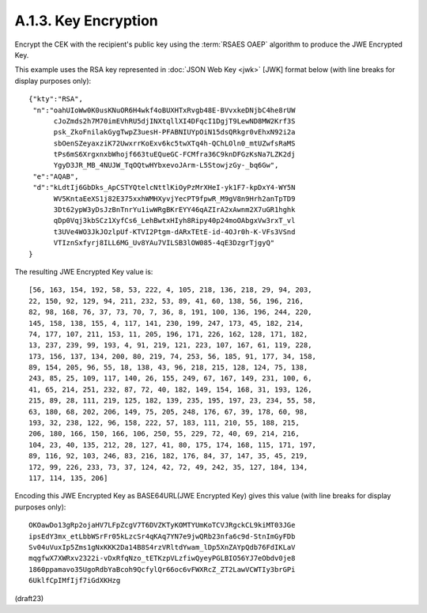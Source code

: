 A.1.3.  Key Encryption
^^^^^^^^^^^^^^^^^^^^^^^^^^^^^^^^^^^^

Encrypt the CEK with the recipient's public key 
using the :term:`RSAES OAEP` algorithm 
to produce the JWE Encrypted Key. 

This example uses the RSA key represented in :doc:`JSON Web Key <jwk>` [JWK] format 
below (with line breaks for display purposes only):

::

  {"kty":"RSA",
   "n":"oahUIoWw0K0usKNuOR6H4wkf4oBUXHTxRvgb48E-BVvxkeDNjbC4he8rUW
        cJoZmds2h7M70imEVhRU5djINXtqllXI4DFqcI1DgjT9LewND8MW2Krf3S
        psk_ZkoFnilakGygTwpZ3uesH-PFABNIUYpOiN15dsQRkgr0vEhxN92i2a
        sbOenSZeyaxziK72UwxrrKoExv6kc5twXTq4h-QChLOln0_mtUZwfsRaMS
        tPs6mS6XrgxnxbWhojf663tuEQueGC-FCMfra36C9knDFGzKsNa7LZK2dj
        YgyD3JR_MB_4NUJW_TqOQtwHYbxevoJArm-L5StowjzGy-_bq6Gw",
   "e":"AQAB",
   "d":"kLdtIj6GbDks_ApCSTYQtelcNttlKiOyPzMrXHeI-yk1F7-kpDxY4-WY5N
        WV5KntaEeXS1j82E375xxhWMHXyvjYecPT9fpwR_M9gV8n9Hrh2anTpTD9
        3Dt62ypW3yDsJzBnTnrYu1iwWRgBKrEYY46qAZIrA2xAwnm2X7uGR1hghk
        qDp0Vqj3kbSCz1XyfCs6_LehBwtxHIyh8Ripy40p24moOAbgxVw3rxT_vl
        t3UVe4WO3JkJOzlpUf-KTVI2Ptgm-dARxTEtE-id-4OJr0h-K-VFs3VSnd
        VTIznSxfyrj8ILL6MG_Uv8YAu7VILSB3lOW085-4qE3DzgrTjgyQ"
  }

The resulting JWE Encrypted Key value is:

::

    [56, 163, 154, 192, 58, 53, 222, 4, 105, 218, 136, 218, 29, 94, 203,
    22, 150, 92, 129, 94, 211, 232, 53, 89, 41, 60, 138, 56, 196, 216,
    82, 98, 168, 76, 37, 73, 70, 7, 36, 8, 191, 100, 136, 196, 244, 220,
    145, 158, 138, 155, 4, 117, 141, 230, 199, 247, 173, 45, 182, 214,
    74, 177, 107, 211, 153, 11, 205, 196, 171, 226, 162, 128, 171, 182,
    13, 237, 239, 99, 193, 4, 91, 219, 121, 223, 107, 167, 61, 119, 228,
    173, 156, 137, 134, 200, 80, 219, 74, 253, 56, 185, 91, 177, 34, 158,
    89, 154, 205, 96, 55, 18, 138, 43, 96, 218, 215, 128, 124, 75, 138,
    243, 85, 25, 109, 117, 140, 26, 155, 249, 67, 167, 149, 231, 100, 6,
    41, 65, 214, 251, 232, 87, 72, 40, 182, 149, 154, 168, 31, 193, 126,
    215, 89, 28, 111, 219, 125, 182, 139, 235, 195, 197, 23, 234, 55, 58,
    63, 180, 68, 202, 206, 149, 75, 205, 248, 176, 67, 39, 178, 60, 98,
    193, 32, 238, 122, 96, 158, 222, 57, 183, 111, 210, 55, 188, 215,
    206, 180, 166, 150, 166, 106, 250, 55, 229, 72, 40, 69, 214, 216,
    104, 23, 40, 135, 212, 28, 127, 41, 80, 175, 174, 168, 115, 171, 197,
    89, 116, 92, 103, 246, 83, 216, 182, 176, 84, 37, 147, 35, 45, 219,
    172, 99, 226, 233, 73, 37, 124, 42, 72, 49, 242, 35, 127, 184, 134,
    117, 114, 135, 206]

Encoding this JWE Encrypted Key as BASE64URL(JWE Encrypted Key) gives
this value (with line breaks for display purposes only):

::

  OKOawDo13gRp2ojaHV7LFpZcgV7T6DVZKTyKOMTYUmKoTCVJRgckCL9kiMT03JGe
  ipsEdY3mx_etLbbWSrFr05kLzcSr4qKAq7YN7e9jwQRb23nfa6c9d-StnImGyFDb
  Sv04uVuxIp5Zms1gNxKKK2Da14B8S4rzVRltdYwam_lDp5XnZAYpQdb76FdIKLaV
  mqgfwX7XWRxv2322i-vDxRfqNzo_tETKzpVLzfiwQyeyPGLBIO56YJ7eObdv0je8
  1860ppamavo35UgoRdbYaBcoh9QcfylQr66oc6vFWXRcZ_ZT2LawVCWTIy3brGPi
  6UklfCpIMfIjf7iGdXKHzg


(draft23)
